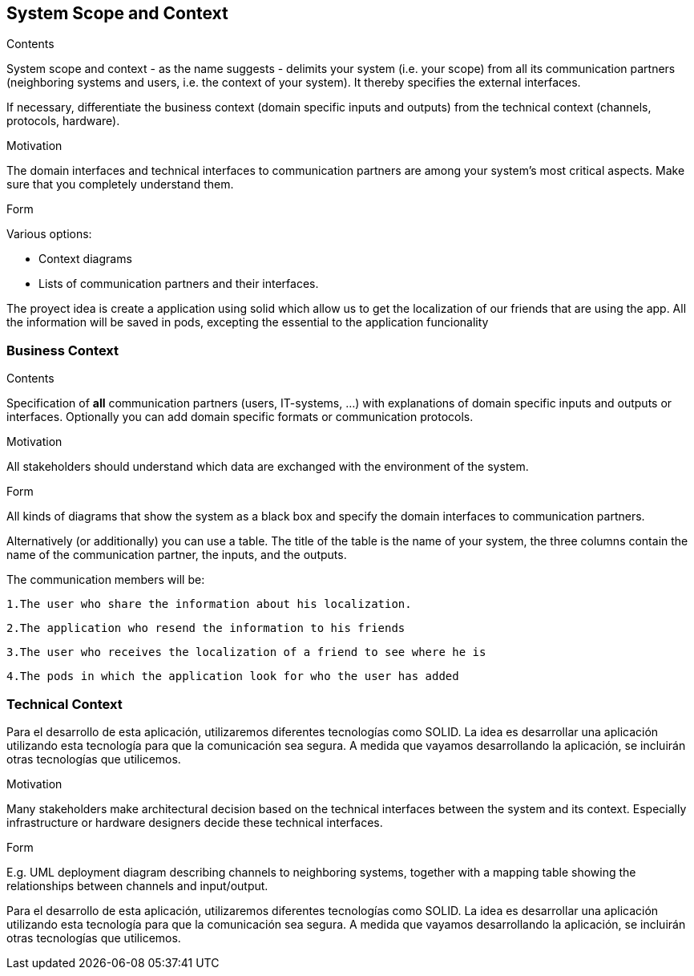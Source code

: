 [[section-system-scope-and-context]]
== System Scope and Context


[role="arc42help"]
****
.Contents
System scope and context - as the name suggests - delimits your system (i.e. your scope) from all its communication partners
(neighboring systems and users, i.e. the context of your system). It thereby specifies the external interfaces.

If necessary, differentiate the business context (domain specific inputs and outputs) from the technical context (channels, protocols, hardware).

.Motivation
The domain interfaces and technical interfaces to communication partners are among your system's most critical aspects. Make sure that you completely understand them.

.Form
Various options:

* Context diagrams
* Lists of communication partners and their interfaces.
****

The proyect idea is create a application using solid which allow us to get the localization of our friends
that are using the app.
All the information will be saved in pods, excepting the essential to the application funcionality


=== Business Context

[role="arc42help"]
****
.Contents
Specification of *all* communication partners (users, IT-systems, ...) with explanations of domain specific inputs and outputs or interfaces.
Optionally you can add domain specific formats or communication protocols.

.Motivation
All stakeholders should understand which data are exchanged with the environment of the system.

.Form
All kinds of diagrams that show the system as a black box and specify the domain interfaces to communication partners.

Alternatively (or additionally) you can use a table.
The title of the table is the name of your system, the three columns contain the name of the communication partner, the inputs, and the outputs.
****



The communication members will be:

	1.The user who share the information about his localization.

	2.The application who resend the information to his friends

	3.The user who receives the localization of a friend to see where he is

	4.The pods in which the application look for who the user has added
	
	


=== Technical Context

Para el desarrollo de esta aplicación, utilizaremos diferentes tecnologías como SOLID. La idea es desarrollar una aplicación utilizando esta tecnología para que la comunicación sea segura. A medida que vayamos desarrollando la aplicación, se incluirán otras tecnologías que utilicemos.

[role="arc42help"]
****
.Contents
.Motivation
Many stakeholders make architectural decision based on the technical interfaces between the system and its context. Especially infrastructure or hardware designers decide these technical interfaces.

.Form
E.g. UML deployment diagram describing channels to neighboring systems,
together with a mapping table showing the relationships between channels and input/output.

****

Para el desarrollo de esta aplicación, utilizaremos diferentes tecnologías como SOLID. La idea es desarrollar una aplicación utilizando esta tecnología para que la comunicación sea segura. A medida que vayamos desarrollando la aplicación, se incluirán otras tecnologías que utilicemos.



